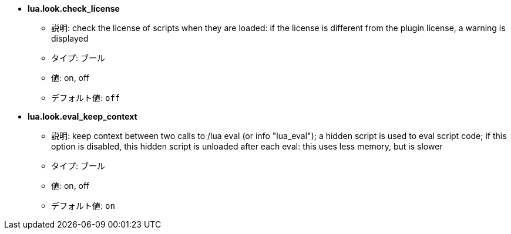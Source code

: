 //
// This file is auto-generated by script docgen.py.
// DO NOT EDIT BY HAND!
//
* [[option_lua.look.check_license]] *lua.look.check_license*
** 説明: pass:none[check the license of scripts when they are loaded: if the license is different from the plugin license, a warning is displayed]
** タイプ: ブール
** 値: on, off
** デフォルト値: `+off+`

* [[option_lua.look.eval_keep_context]] *lua.look.eval_keep_context*
** 説明: pass:none[keep context between two calls to /lua eval (or info "lua_eval"); a hidden script is used to eval script code; if this option is disabled, this hidden script is unloaded after each eval: this uses less memory, but is slower]
** タイプ: ブール
** 値: on, off
** デフォルト値: `+on+`
